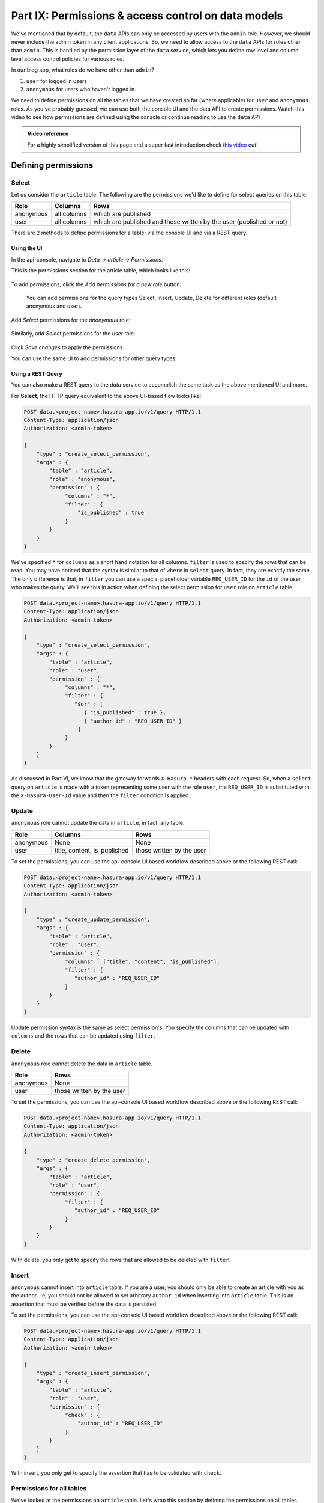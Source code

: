 .. meta::
   :description: Part 6 of a set of learning exercises meant for exploring Hasura in detail. This part introduces access control for data when using the data API.
   :keywords: hasura, getting started, step 6, access control, role based access control

====================================================
Part IX: Permissions & access control on data models
====================================================

We've mentioned that by default, the ``data`` APIs can only be accessed by users with the ``admin`` role. However, we should never include the admin token in any client applications. So, we need to allow access to the ``data`` APIs for roles other than ``admin``. This is handled by the permission layer of the ``data`` service, which lets you define row level and column level access control policies for various roles.

In our blog app, what roles do we have other than ``admin``?

#. ``user`` for logged in users
#. ``anonymous`` for users who haven't logged in.

We need to define permissions on all the tables that we have created so far (where applicable) for ``user`` and ``anonymous`` roles. As you've probably guessed, we can use both the console UI and the data API to create permissions.
Watch this video to see how permissions are defined using the console or continue reading to use the ``data`` API

.. admonition:: Video reference

   For a highly simplified version of this page and a super fast introduction
   check `this video <https://www.youtube.com/watch?v=lW7iz3cFqAg>`_ out!

Defining permissions
====================

Select
------

Let us consider the ``article`` table. The following are the permissions we'd like to define for select queries on this table:

.. list-table::
   :header-rows: 1

   * - Role
     - Columns
     - Rows
   * - anonymous
     - all columns
     - which are published
   * - user
     - all columns
     - which are published and those written by the user (published or not)
       
There are 2 methods to define permissions for a table: via the console UI and via a REST query.

Using the UI
^^^^^^^^^^^^
In the api-console, navigate to *Data -> article -> Permissions*.

This is the permissions section for the article table, which looks like this:

.. figure:: ../../img/tutorial-9-vanilla-screen.png

To add permissions, click the *Add permissions for a new role* button:

.. figure:: ../../img/tutorial-9-add-permission.png
	    
	    You can add permissions for the query types Select, Insert, Update, Delete for different roles (default anonymous and user).
Add *Select* permissions for the *anonymous* role:

.. figure:: ../../img/tutorial-9-permissions-anon-select.png

Similarly, add *Select* permissions for the *user* role.

.. figure:: ../../img/tutorial-9-permissions-user-select.png

Click *Save changes* to apply the permissions.

You can use the same UI to add permissions for other query types. 

Using a REST Query
^^^^^^^^^^^^^^^^^^
You can also make a REST query to the *data* service to accomplish the same task as the above mentioned UI and more.

For **Select**, the HTTP query equivalent to the above UI-based flow looks like:

.. code-block:: http

   POST data.<project-name>.hasura-app.io/v1/query HTTP/1.1
   Content-Type: application/json
   Authorization: <admin-token>

   {
       "type" : "create_select_permission",
       "args" : {
	   "table" : "article",
	   "role" : "anonymous",
	   "permission" : {
		"columns" : "*",
		"filter" : {
		    "is_published" : true
		}
	   }
       }
   }

We've specified ``*`` for ``columns`` as a short hand notation for all columns. ``filter`` is used to specify the rows that can be read. You may have noticed that the syntax is similar to that of ``where`` in ``select`` query. In fact, they are exactly the same. The only difference is that, in ``filter`` you can use a special placeholder variable ``REQ_USER_ID`` for the ``id`` of the user who makes the query. We'll see this in action when defining the select permission for ``user`` role on ``article`` table.

.. code-block:: http

   POST data.<project-name>.hasura-app.io/v1/query HTTP/1.1
   Content-Type: application/json
   Authorization: <admin-token>

   {
       "type" : "create_select_permission",
       "args" : {
           "table" : "article",
           "role" : "user",
	   "permission" : {
		"columns" : "*",
		"filter" : {
		   "$or" : [
		      { "is_published" : true },
                      { "author_id" : "REQ_USER_ID" }
                    ]
                }
	   }
       }
   }

As discussed in Part VI, we know that the gateway forwards ``X-Hasura-*`` headers with each request. So, when a ``select`` query on ``article`` is made with a token representing some user with the role ``user``, the ``REQ_USER_ID`` is substituted with the ``X-Hasura-User-Id`` value and then the ``filter`` condition is applied.

Update
------

``anonymous`` role cannot update the data in ``article``, in fact, any table.

.. list-table::
   :header-rows: 1

   * - Role
     - Columns
     - Rows
   * - anonymous
     - None
     - None
   * - user
     - title, content, is_published
     - those written by the user

To set the permissions, you can use the api-console UI based workflow described above or the following REST call:

.. code-block:: http

   POST data.<project-name>.hasura-app.io/v1/query HTTP/1.1
   Content-Type: application/json
   Authorization: <admin-token>

   {
       "type" : "create_update_permission",
       "args" : {
	   "table" : "article",
	   "role" : "user",
	   "permission" : {
		"columns" : ["title", "content", "is_published"],
		"filter" : {
		   "author_id" : "REQ_USER_ID"
		}
	   }
       }
   }

Update permission syntax is the same as select permission's. You specify the columns that can be updated with ``columns`` and the rows that can be updated using ``filter``.

Delete
------

``anonymous`` role cannot delete the data in ``article`` table.

.. list-table::
   :header-rows: 1

   * - Role
     - Rows
   * - anonymous
     - None
   * - user
     - those written by the user

To set the permissions, you can use the api-console UI based workflow described above or the following REST call:

.. code-block:: http

   POST data.<project-name>.hasura-app.io/v1/query HTTP/1.1
   Content-Type: application/json
   Authorization: <admin-token>

   {
       "type" : "create_delete_permission",
       "args" : {
	   "table" : "article",
	   "role" : "user",
	   "permission" : {
		"filter" : {
		   "author_id" : "REQ_USER_ID"
		}
	   }
       }
   }

With delete, you only get to specify the rows that are allowed to be deleted with ``filter``.

Insert
------

``anonymous`` cannot insert into ``article`` table. If you are a user, you should only be able to create an article with you as the author, i.e, you should not be allowed to set arbitrary ``author_id`` when inserting into ``article`` table. This is an assertion that must be verified before the data is persisted.

To set the permissions, you can use the api-console UI based workflow described above or the following REST call:

.. code-block:: http

   POST data.<project-name>.hasura-app.io/v1/query HTTP/1.1
   Content-Type: application/json
   Authorization: <admin-token>

   {
       "type" : "create_insert_permission",
       "args" : {
	   "table" : "article",
	   "role" : "user",
	   "permission" : {
		"check" : {
		    "author_id" : "REQ_USER_ID"
		}
	   }
       }
   }

With insert, you only get to specify the assertion that has to be validated with ``check``.

Permissions for all tables
--------------------------

We've looked at the permissions on ``article`` table. Let's wrap this section by defining the permissions on all tables.

To define permissions on all tables you can follow the method above for each table. A better way to do it is to wrap all the queries into a **bulk** HTTP request:

.. code-block:: http

  POST data.<project-name>.hasura-app.io/v1/query HTTP/1.1
  Content-Type: application/json
  Authorization: <admin-token>

    {
	"type": "bulk",
	"args": [
	    {
		"type": "create_insert_permission",
		"args": {
		    "table": "author",
		    "role": "user",
		    "permission": {
			"check": {
			    "hasura_id": "REQ_USER_ID"
			}
		    }
		}
	    },
	    {
		"type": "create_select_permission",
		"args": {
		    "table": "author",
		    "role": "user",
		    "permission": {
			"columns": "*",
			"filter": {}
		    }
		}
	    },
	    {
		"type": "create_select_permission",
		"args": {
		    "table": "author",
		    "role": "anonymous",
		    "permission": {
			"columns": "*",
			"filter": {}
		    }
		}
	    },
	    {
		"type": "create_insert_permission",
		"args": {
		    "table": "comment",
		    "role": "user",
		    "permission": {
			"check": {
			    "author_id": "REQ_USER_ID"
			}
		    }
		}
	    },
	    {
		"type": "create_select_permission",
		"args": {
		    "table": "comment",
		    "role": "user",
		    "permission": {
			"columns": "*",
			"filter": {}
		    }
		}
	    },
	    {
		"type": "create_update_permission",
		"args": {
		    "table": "comment",
		    "role": "user",
		    "permission": {
			"columns": [
			    "comment"
			],
			"filter": {
			    "author_id": "REQ_USER_ID"
			}
		    }
		}
	    },
	    {
		"type": "create_select_permission",
		"args": {
		    "table": "comment",
		    "role": "anonymous",
		    "permission": {
			"columns": "*",
			"filter": {}
		    }
		}
	    },
	    {
		"type": "create_select_permission",
		"args": {
		    "table": "category",
		    "role": "user",
		    "permission": {
			"columns": "*",
			"filter": {}
		    }
		}
	    },
	    {
		"type": "create_select_permission",
		"args": {
		    "table": "category",
		    "role": "anonymous",
		    "permission": {
			"columns": "*",
			"filter": {}
		    }
		}
	    },
	    {
		"type": "create_select_permission",
		"args": {
		    "table": "article_category",
		    "role": "anonymous",
		    "permission": {
			"columns": "*",
			"filter": {
			    "article": {
				"is_published": true
			    }
			}
		    }
		}
	    },
	    {
		"type": "create_select_permission",
		"args": {
		    "table": "article_category",
		    "role": "user",
		    "permission": {
			"columns": "*",
			"filter": {
			    "article": {
				"$or": [
				    {
					"is_published": true
				    },
				    {
					"author_id": "REQ_USER_ID"
				    }
				]
			    }
			}
		    }
		}
	    },
	    {
		"type": "create_delete_permission",
		"args": {
		    "table": "article_category",
		    "role": "user",
		    "permission": {
			"filter": {
			    "article": {
				"author_id": "REQ_USER_ID"
			    }
			}
		    }
		}
	    },
	    {
		"type": "create_insert_permission",
		"args": {
		    "table": "article_category",
		    "role": "user",
		    "permission": {
			"check": {
			    "article": {
				"author_id": "REQ_USER_ID"
			    }
			}
		    }
		}
	    }
	]
    }
Next: Add relationships
------------------------

Next, head to :doc:`Add relationships to your data models <10-adding-relationships>`.
